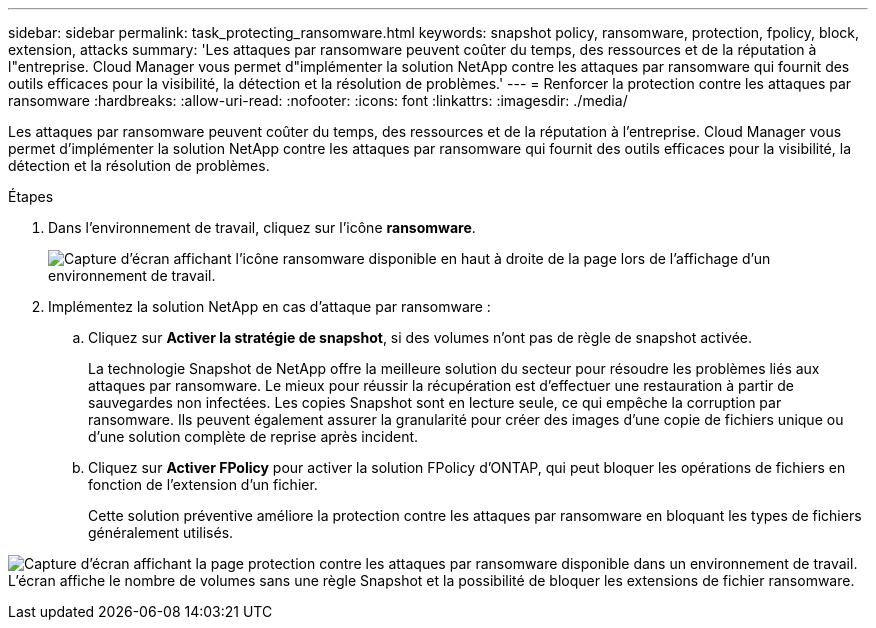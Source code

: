 ---
sidebar: sidebar 
permalink: task_protecting_ransomware.html 
keywords: snapshot policy, ransomware, protection, fpolicy, block, extension, attacks 
summary: 'Les attaques par ransomware peuvent coûter du temps, des ressources et de la réputation à l"entreprise. Cloud Manager vous permet d"implémenter la solution NetApp contre les attaques par ransomware qui fournit des outils efficaces pour la visibilité, la détection et la résolution de problèmes.' 
---
= Renforcer la protection contre les attaques par ransomware
:hardbreaks:
:allow-uri-read: 
:nofooter: 
:icons: font
:linkattrs: 
:imagesdir: ./media/


[role="lead"]
Les attaques par ransomware peuvent coûter du temps, des ressources et de la réputation à l'entreprise. Cloud Manager vous permet d'implémenter la solution NetApp contre les attaques par ransomware qui fournit des outils efficaces pour la visibilité, la détection et la résolution de problèmes.

.Étapes
. Dans l'environnement de travail, cliquez sur l'icône *ransomware*.
+
image:screenshot_ransomware_icon.gif["Capture d'écran affichant l'icône ransomware disponible en haut à droite de la page lors de l'affichage d'un environnement de travail."]

. Implémentez la solution NetApp en cas d'attaque par ransomware :
+
.. Cliquez sur *Activer la stratégie de snapshot*, si des volumes n'ont pas de règle de snapshot activée.
+
La technologie Snapshot de NetApp offre la meilleure solution du secteur pour résoudre les problèmes liés aux attaques par ransomware. Le mieux pour réussir la récupération est d'effectuer une restauration à partir de sauvegardes non infectées. Les copies Snapshot sont en lecture seule, ce qui empêche la corruption par ransomware. Ils peuvent également assurer la granularité pour créer des images d'une copie de fichiers unique ou d'une solution complète de reprise après incident.

.. Cliquez sur *Activer FPolicy* pour activer la solution FPolicy d'ONTAP, qui peut bloquer les opérations de fichiers en fonction de l'extension d'un fichier.
+
Cette solution préventive améliore la protection contre les attaques par ransomware en bloquant les types de fichiers généralement utilisés.





image:screenshot_ransomware_protection.gif["Capture d'écran affichant la page protection contre les attaques par ransomware disponible dans un environnement de travail. L'écran affiche le nombre de volumes sans une règle Snapshot et la possibilité de bloquer les extensions de fichier ransomware."]
